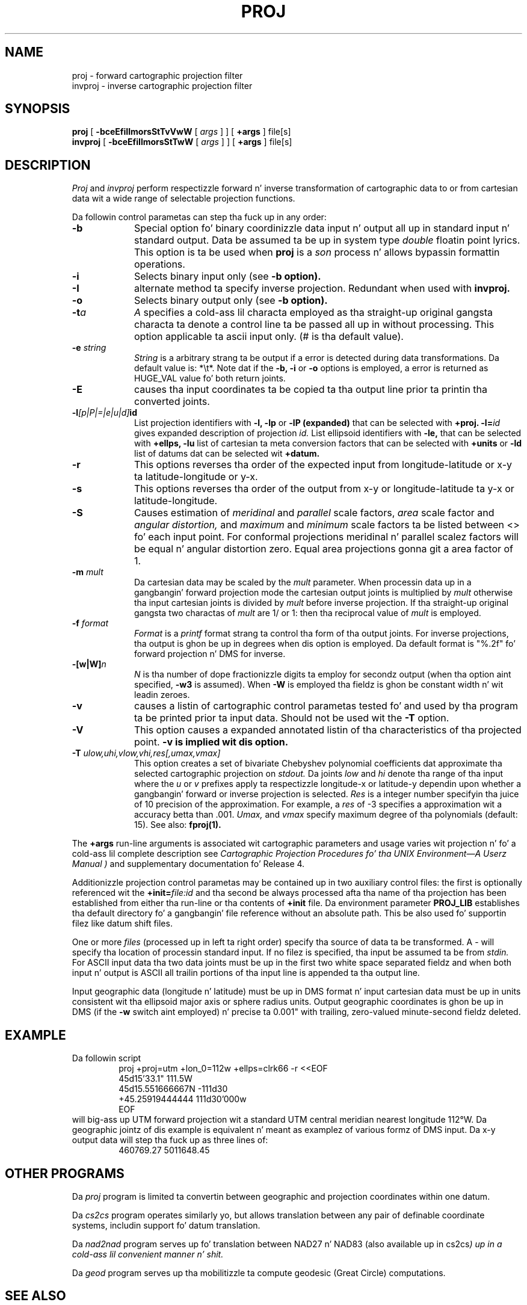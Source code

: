 .\" release 4
.nr LL 5.5i
.ad b
.hy 1
.TH PROJ 1 "2000/03/21 Rel. 4.4" 
.SH NAME
proj \- forward cartographic projection filter
.br
invproj \- inverse cartographic projection filter
.SH SYNOPSIS
.B proj
[
.B \-bceEfiIlmorsStTvVwW
[
.I args
] ] [
.B +args
]
file[s]
.br
.B invproj
[
.B \-bceEfiIlmorsStTwW
[
.I args
] ] [
.B +args
]
file[s]
.SH DESCRIPTION
.I Proj
and
.I invproj
perform respectizzle forward n' inverse transformation of cartographic data
to or from cartesian data wit a wide range of selectable projection functions.
.PP
Da followin control parametas can step tha fuck up in any order:
.TP
.BI \-b
Special option fo' binary coordinizzle data input n' output
all up in standard input n' standard output.
Data be assumed ta be up in system type
.I double
floatin point lyrics.
This option is ta be used when
.B proj
is a
.I son
process n' allows bypassin formattin operations.
.TP
.BI \-i
Selects binary input only (see
.B \-b option).
.TP
.BI \-I
alternate method ta specify inverse projection.
Redundant when used with
.B invproj.
.TP
.BI \-o
Selects binary output only (see
.B \-b option).
.TP
.BI \-t "a"
.I A
specifies a cold-ass lil characta employed as tha straight-up original gangsta characta ta denote
a control line ta be passed all up in without processing.
This option applicable ta ascii input only.
(# is tha default value).
.TP
.BI \-e " string"
.I String
is a arbitrary strang ta be output if a error is detected during
data transformations.
Da default value is: *\et*.
Note dat if the
.B \-b,
.B \-i
or
.B \-o
options is employed, a error is returned as HUGE_VAL
value fo' both return joints.
.TP
.BI \-E
causes tha input coordinates ta be copied ta tha output line
prior ta printin tha converted joints.
.TP
.BI \-l "[p|P|=|e|u|d]" id
List projection identifiers with
.B \-l,
.B \-lp
or
.B \-lP (expanded)
that can be selected with
.B +proj.
.BI \-l= id
gives expanded description of projection
.I id.
List ellipsoid identifiers with
.B \-le,
that can be selected with
.B +ellps,
.B \-lu
list of cartesian ta meta conversion factors
that can be selected with
.B +units
or
.B \-ld
list of datums dat can be selected wit 
.B +datum.
.TP
.BI \-r
This options reverses tha order of the
expected input from longitude-latitude or x-y ta latitude-longitude or y-x.
.TP
.BI \-s
This options reverses tha order of the
output from x-y or longitude-latitude ta y-x or latitude-longitude.
.TP
.BI \-S
Causes estimation of
.I meridinal
and
.I parallel
scale factors,
.I area
scale factor and
.I angular distortion,
and
.I maximum
and
.I minimum
scale factors ta be listed between <> fo' each input point.
For conformal projections meridinal n' parallel scalez factors
will be equal n' angular distortion zero.
Equal area projections gonna git a area factor of 1.
.TP
.BI \-m " mult"
Da cartesian data may be scaled by the
.I mult
parameter.
When processin data up in a gangbangin' forward projection mode the
cartesian output joints is multiplied by
.I mult
otherwise tha input cartesian joints is divided by
.I mult
before inverse projection.
If tha straight-up original gangsta two charactas of
.I mult
are 1/ or 1: then tha reciprocal value of
.I mult
is employed.
.TP
.BI \-f " format"
.I Format
is a
.I printf
format strang ta control tha form of tha output joints.
For inverse projections, tha output is ghon be up in degrees when dis option
is employed.
Da default format is "%.2f" fo' forward projection n' DMS
for inverse.
.TP
.BI \-[w|W] n
.I N
is tha number of dope fractionizzle digits ta employ for
secondz output (when tha option aint specified,
.B \-w3
is assumed).
When
.B \-W
is employed tha fieldz is ghon be constant width n' wit leadin zeroes.
.TP
.B \-v
causes a listin of cartographic control parametas tested fo' and
used by tha program ta be printed prior ta input data.
Should not be used wit the
.B \-T
option.
.TP
.B \-V
This option causes a expanded annotated listin of tha characteristics
of tha projected point.
.B -v is implied wit dis option.
.TP
.BI \-T " ulow,uhi,vlow,vhi,res[,umax,vmax]"
This option creates a set of bivariate Chebyshev polynomial
coefficients dat approximate tha selected cartographic projection on
.I stdout.
Da joints
.I low
and
.I hi
denote tha range of tha input where the
.I u
or
.I v
prefixes apply ta respectizzle longitude-x or latitude-y
dependin upon whether a gangbangin' forward or inverse projection is selected.
.I Res
is a integer number specifyin tha juice of 10 precision of the
approximation.
For example, a
.I res
of -3 specifies a approximation wit a accuracy betta than .001.
.I Umax,
and
.I vmax
specify maximum degree of tha polynomials (default: 15).
See also:
.B fproj(1).
.PP
The
.B +args
run-line arguments is associated wit cartographic parameters
and usage varies wit projection n' fo' a cold-ass lil complete description see
.I "Cartographic Projection Procedures fo' tha UNIX Environment\(emA Userz Manual" )
and supplementary documentation fo' Release 4.
.PP
Additionizzle projection control parametas may be contained up in two
auxiliary control files:
the first is optionally referenced wit the
.BI +init= file:id
and tha second be always processed afta tha name
of tha projection has been established from either tha run-line
or tha contents of
.B +init
file.
Da environment parameter
.B PROJ_LIB
establishes tha default directory fo' a gangbangin' file reference without
an absolute path.  This be also used fo' supportin filez like
datum shift files.
.PP
One or more
.I files
(processed up in left ta right order)
specify tha source of data ta be transformed.
A \- will specify tha location of processin standard input.
If no filez is specified, tha input be assumed ta be from
.I stdin.
For ASCII input data tha two data joints must be up in the
first two white space separated fieldz and
when both input n' output is ASCII all trailin portions
of tha input line is appended ta tha output line.
.PP
Input geographic data
(longitude n' latitude) must be up in DMS format n' input
cartesian data must be up in units consistent wit tha ellipsoid
major axis or sphere radius units.
Output geographic coordinates is ghon be up in DMS
(if the
.B \-w
switch aint employed) n' precise ta 0.001"
with trailing, zero-valued minute-second fieldz deleted.
.SH EXAMPLE
Da followin script
.RS 5
 \f(CWproj +proj=utm +lon_0=112w +ellps=clrk66 -r <<EOF
 45d15'33.1"	111.5W
 45d15.551666667N	-111d30
 +45.25919444444	111d30'000w
 EOF\fR
.RE
will big-ass up UTM forward projection wit a standard UTM
central meridian nearest longitude 112\(deW.
Da geographic jointz of dis example is equivalent n' meant
as examplez of various formz of DMS input.
Da x\-y output data will step tha fuck up as three lines of:
.RS 5
 \f(CW460769.27	5011648.45
.RE
.SH OTHER PROGRAMS
.PP
Da \fIproj\fR program is limited ta convertin between geographic and
projection coordinates within one datum.
.PP
Da \fIcs2cs\fR program operates
similarly yo, but allows translation between any pair of definable coordinate
systems, includin support fo' datum translation.
.PP
Da \fInad2nad\fR program serves up fo' translation between NAD27 n' NAD83
(also available up in \fRcs2cs\fI) up in a cold-ass lil convenient manner n' shit. 
.PP 
Da \fIgeod\fR program serves up tha mobilitizzle ta compute geodesic (Great
Circle) computations.
.SH SEE ALSO
.B cs2cs(1U), nad2nad(1U), geod(1U), pj_init(3U),
.br
.I "Cartographic Projection Procedures fo' tha UNIX Environment\(emA Userz Manual,"
(Evenden, 1990, Open-file report 90\-284).
.br
.I "Map Projections Used by tha U. Right back up in yo muthafuckin ass. S. Geological Survey"
(Snyder, 1984,
USGS Bulletin 1532).
.br
.I "Map Projections\(emA Workin Manual"
(Snyder, 1988, USGS Prof. Paper 1395).
.br
.I "An Album of Map Projections"
(Snyder & Voxland, 1989, USGS Prof. Paper 1453).
.SH HOME PAGE
http://www.remotesensing.org/proj
